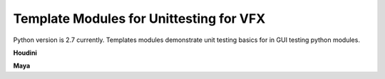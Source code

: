 ==============================================================
Template Modules for Unittesting for VFX
==============================================================

Python version is 2.7 currently. Templates modules demonstrate unit testing basics for in GUI testing python modules.

**Houdini**

**Maya**
